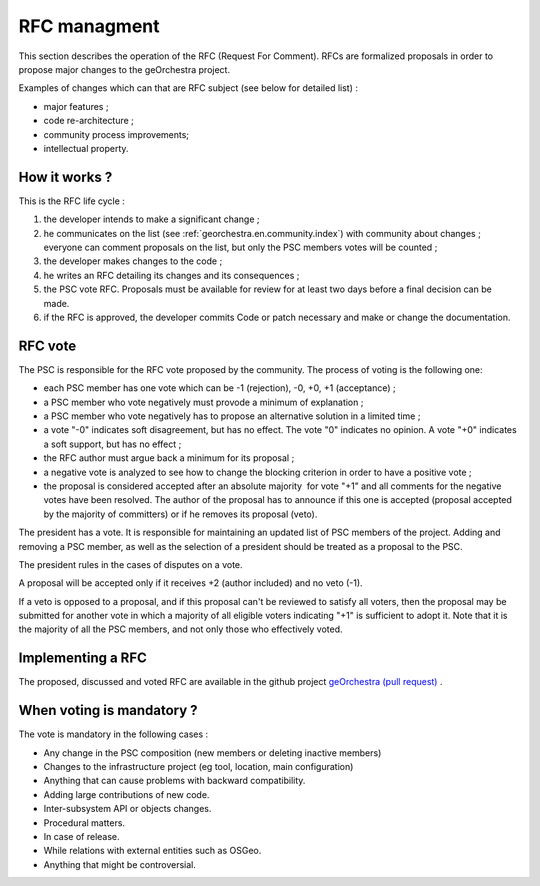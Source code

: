 .. _`georchestra.en.documentation.rfc`:

====================
RFC managment
====================

This section describes the operation of the RFC (Request For Comment). 
RFCs are formalized proposals in order to propose major changes to the geOrchestra project.
 
Examples of changes which can that are RFC subject (see below for detailed list) :

* major features ;
* code re-architecture ;
* community process improvements;
* intellectual property.
  
How it works ?
=========================
This is the RFC life cycle :

1. the developer intends to make a significant change ;
2. he communicates on the list (see :ref:`georchestra.en.community.index`) with community about changes ; 
   everyone can comment proposals on the list, but only the PSC members votes will be counted ;
3. the developer makes changes to the code ;
4. he writes an RFC detailing its changes and its consequences ;
5. the PSC vote RFC. Proposals must be available for review for at least two days before a final decision can be made. 
6. if the RFC is approved, the developer commits Code or patch necessary and make or change the documentation. 

RFC vote
===============
The PSC is responsible for the RFC vote proposed by the community.
The process of voting is the following one:

* each PSC member has one vote which can be -1 (rejection), -0, +0, +1 
  (acceptance) ;
* a PSC member who vote negatively must provode a minimum of explanation ;
* a PSC member who vote negatively has to propose an alternative solution in a limited time ;
* a vote "-0" indicates soft disagreement, but has no effect. The vote "0" indicates no opinion. 
  A vote "+0" indicates a soft support, but has no effect ;
* the RFC author must argue back a minimum for its proposal ;
* a negative vote is analyzed to see how to change the blocking criterion in order to have a positive vote ;
* the proposal is considered accepted after an absolute majority  for vote "+1" and all comments 
  for the negative votes have been resolved.
  The author of the proposal has to announce if this one is accepted (proposal accepted by the majority of committers) 
  or if he removes its proposal (veto). 

The president has a vote. It is responsible for maintaining an updated list of
PSC members of the project. Adding and removing a PSC member, as well as the selection of a president 
should be treated as a proposal to the PSC.

The president rules in the cases of disputes on a vote.

A proposal will be accepted only if it receives +2 (author included) and no veto (-1).

If a veto is opposed to a proposal, and if this proposal can't be reviewed to satisfy all voters,
then the proposal may be submitted for another vote in which a majority of all eligible voters
indicating "+1" is sufficient to adopt it.
Note that it is the majority of all the PSC members, and not only those who effectively voted.


Implementing a RFC
===========================

The proposed, discussed and voted RFC are available in the github project 
`geOrchestra (pull request) <https://github.com/georchestra/georchestra>`_ .

When voting is mandatory ?
====================================

The vote is mandatory in the following cases :

* Any change in the PSC composition (new members or deleting inactive members)
* Changes to the infrastructure project (eg tool, location, main configuration)
* Anything that can cause problems with backward compatibility.
* Adding large contributions of new code.
* Inter-subsystem API or objects changes.
* Procedural matters.
* In case of release.
* While relations with external entities such as OSGeo.
* Anything that might be controversial.



